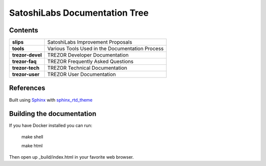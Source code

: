 SatoshiLabs Documentation Tree
==============================

Contents
--------

==================== ===========================================================
**slips**            SatoshiLabs Improvement Proposals
**tools**            Various Tools Used in the Documentation Process
**trezor-devel**     TREZOR Developer Documentation
**trezor-faq**       TREZOR Frequently Asked Questions
**trezor-tech**      TREZOR Technical Documentation
**trezor-user**      TREZOR User Documentation
==================== ===========================================================

References
----------

Built using Sphinx_ with sphinx_rtd_theme_

.. _Sphinx: https://sphinx-doc.org/
.. _sphinx_rtd_theme: https://github.com/snide/sphinx_rtd_theme/

Building the documentation
------------------------

If you have Docker installed you can run:

    make shell

    make html

Then open up _build/index.html in your favorite web browser.
